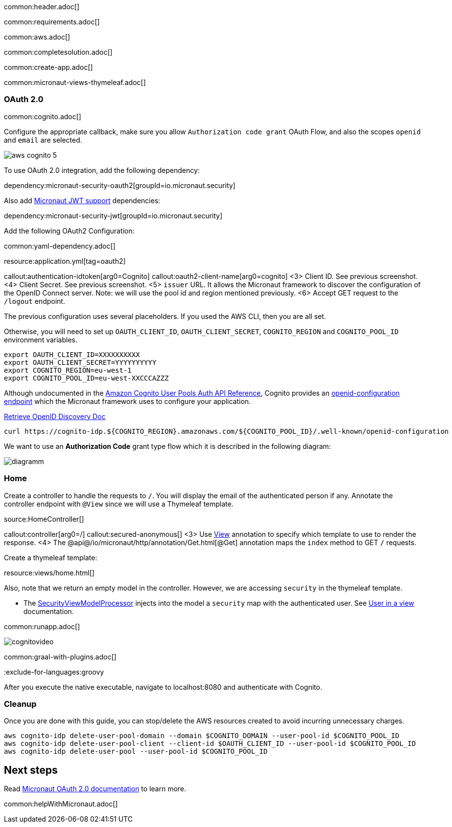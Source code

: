 common:header.adoc[]

common:requirements.adoc[]

common:aws.adoc[]

common:completesolution.adoc[]

common:create-app.adoc[]

common:micronaut-views-thymeleaf.adoc[]

=== OAuth 2.0

common:cognito.adoc[]

Configure the appropriate callback, make sure you allow `Authorization code grant` OAuth Flow, and also the scopes `openid` and `email` are selected.

image::aws-cognito-5.png[]

To use OAuth 2.0 integration, add the following dependency:

dependency:micronaut-security-oauth2[groupId=io.micronaut.security]

Also add https://micronaut-projects.github.io/micronaut-security/latest/guide/#jwt[Micronaut JWT support] dependencies:

dependency:micronaut-security-jwt[groupId=io.micronaut.security]

Add the following OAuth2 Configuration:

common:yaml-dependency.adoc[]

resource:application.yml[tag=oauth2]

callout:authentication-idtoken[arg0=Cognito]
callout:oauth2-client-name[arg0=cognito]
<3> Client ID. See previous screenshot.
<4> Client Secret. See previous screenshot.
<5> `issuer` URL. It allows the Micronaut framework to discover the configuration of the OpenID Connect server. Note: we will use the pool id and region mentioned previously.
<6> Accept GET request to the `/logout` endpoint.

The previous configuration uses several placeholders. If you used the AWS CLI, then you are all set.

Otherwise, you will need to set up `OAUTH_CLIENT_ID`, `OAUTH_CLIENT_SECRET`, `COGNITO_REGION` and `COGNITO_POOL_ID` environment variables.

[soruce, bash]
----
export OAUTH_CLIENT_ID=XXXXXXXXXX
export OAUTH_CLIENT_SECRET=YYYYYYYYYY
export COGNITO_REGION=eu-west-1
export COGNITO_POOL_ID=eu-west-XXCCCAZZZ
----

Although undocumented in the https://docs.aws.amazon.com/cognito/latest/developerguide/cognito-userpools-server-contract-reference.html[Amazon Cognito User Pools Auth API Reference], Cognito provides an https://openid.net/specs/openid-connect-discovery-1_0.html[openid-configuration endpoint] which the Micronaut framework uses to configure your application.

https://docs.oracle.com/en/cloud/paas/iam-domains-rest-api/op-well-known-openid-configuration-get.html[Retrieve OpenID Discovery Doc]

[source, bash]
----
curl https://cognito-idp.${COGNITO_REGION}.amazonaws.com/${COGNITO_POOL_ID}/.well-known/openid-configuration
----

We want to use an **Authorization Code** grant type flow which it is described in the following diagram:

image::diagramm.png[]

=== Home

Create a controller to handle the requests to `/`. You will display the email of the authenticated person if any. Annotate the controller endpoint with `@View` since we will use a Thymeleaf template.

source:HomeController[]

callout:controller[arg0=/]
callout:secured-anonymous[]
<3> Use https://micronaut-projects.github.io/micronaut-views/latest/api/io/micronaut/views/View.html[View] annotation to specify which template to use to render the response.
<4> The @api@/io/micronaut/http/annotation/Get.html[@Get] annotation maps the `index` method to GET `/` requests.

Create a thymeleaf template:

resource:views/home.html[]

Also, note that we return an empty model in the controller. However, we are accessing `security` in the thymeleaf template.

- The https://micronaut-projects.github.io/micronaut-views/latest/api/io/micronaut/views/model/security/SecurityViewModelProcessor.html[SecurityViewModelProcessor]
injects into the model a `security` map with the authenticated user.  See https://micronaut-projects.github.io/micronaut-views/latest/guide/#security-model-enhancement[User in a view^] documentation.

common:runapp.adoc[]

image::cognitovideo.gif[]

common:graal-with-plugins.adoc[]

:exclude-for-languages:groovy

After you execute the native executable, navigate to localhost:8080 and authenticate with Cognito.

:exclude-for-languages:

=== Cleanup

Once you are done with this guide, you can stop/delete the AWS resources created to avoid incurring unnecessary charges.

[source,bash]
----
aws cognito-idp delete-user-pool-domain --domain $COGNITO_DOMAIN --user-pool-id $COGNITO_POOL_ID
aws cognito-idp delete-user-pool-client --client-id $OAUTH_CLIENT_ID --user-pool-id $COGNITO_POOL_ID
aws cognito-idp delete-user-pool --user-pool-id $COGNITO_POOL_ID
----

== Next steps

Read https://micronaut-projects.github.io/micronaut-security/latest/guide/#oauth[Micronaut OAuth 2.0 documentation] to learn more.

common:helpWithMicronaut.adoc[]
